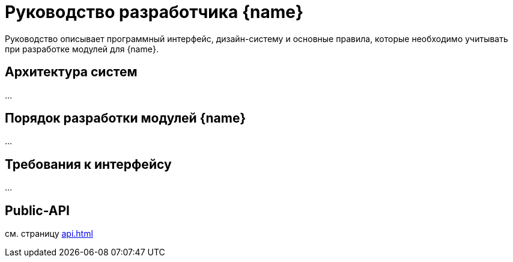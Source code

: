 = Руководство разработчика {name}

Руководство описывает программный интерфейс, дизайн-систему и основные правила, которые необходимо учитывать при разработке модулей для {name}.

== Архитектура систем

...

== Порядок разработки модулей {name} 

...

== Требования к интерфейсу

...

== Public-API

см. страницу xref:api.adoc[]
